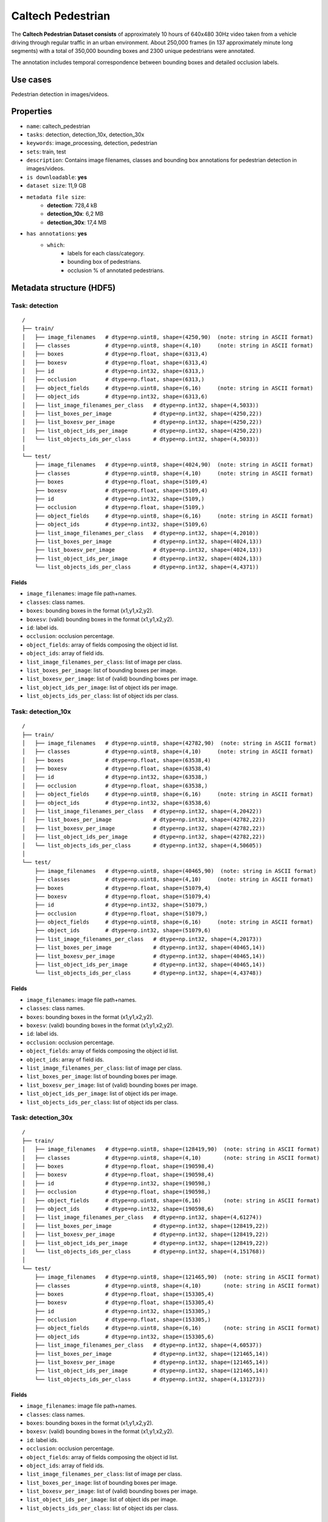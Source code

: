 .. _caltech_pedestrian_readme:

==================
Caltech Pedestrian
==================

The **Caltech Pedestrian Dataset consists** of approximately 10 hours of 640x480 30Hz video
taken from a vehicle driving through regular traffic in an urban environment. About 250,000
frames (in 137 approximately minute long segments) with a total of 350,000 bounding boxes and
2300 unique pedestrians were annotated.

The annotation includes temporal correspondence between bounding boxes and detailed occlusion
labels.


Use cases
=========

Pedestrian detection in images/videos.


Properties
==========

- ``name``: caltech_pedestrian
- ``tasks``: detection, detection_10x, detection_30x
- ``keywords``: image_processing, detection, pedestrian
- ``sets``: train, test
- ``description``: Contains image filenames, classes and bounding box annotations for pedestrian detection in images/videos.
- ``is downloadable``: **yes**
- ``dataset size``: 11,9 GB
- ``metadata file size``:
    - **detection**: 728,4 kB
    - **detection_10x**: 6,2 MB
    - **detection_30x**: 17,4 MB
- ``has annotations``: **yes**
    - ``which``:
        - labels for each class/category.
        - bounding box of pedestrians.
        - occlusion % of annotated pedestrians.


.. note:
    The **detection** task contains 1/30 of all frames+annotations from each video.
    The **detection_10x** task contains 1/3 of all frames+annotations from each video.
    The **detection_30x** task has all the frames+annotations for each video.


Metadata structure (HDF5)
=========================

Task: detection
---------------

::

    /
    ├── train/
    │   ├── image_filenames   # dtype=np.uint8, shape=(4250,90)  (note: string in ASCII format)
    │   ├── classes           # dtype=np.uint8, shape=(4,10)     (note: string in ASCII format)
    │   ├── boxes             # dtype=np.float, shape=(6313,4)
    │   ├── boxesv            # dtype=np.float, shape=(6313,4)
    │   ├── id                # dtype=np.int32, shape=(6313,)
    │   ├── occlusion         # dtype=np.float, shape=(6313,)
    │   ├── object_fields     # dtype=np.uint8, shape=(6,16)     (note: string in ASCII format)
    │   ├── object_ids        # dtype=np.int32, shape=(6313,6)
    │   ├── list_image_filenames_per_class   # dtype=np.int32, shape=(4,5033))
    │   ├── list_boxes_per_image             # dtype=np.int32, shape=(4250,22))
    │   ├── list_boxesv_per_image            # dtype=np.int32, shape=(4250,22))
    │   ├── list_object_ids_per_image        # dtype=np.int32, shape=(4250,22))
    │   └── list_objects_ids_per_class       # dtype=np.int32, shape=(4,5033))
    │
    └── test/
        ├── image_filenames   # dtype=np.uint8, shape=(4024,90)  (note: string in ASCII format)
        ├── classes           # dtype=np.uint8, shape=(4,10)     (note: string in ASCII format)
        ├── boxes             # dtype=np.float, shape=(5109,4)
        ├── boxesv            # dtype=np.float, shape=(5109,4)
        ├── id                # dtype=np.int32, shape=(5109,)
        ├── occlusion         # dtype=np.float, shape=(5109,)
        ├── object_fields     # dtype=np.uint8, shape=(6,16)     (note: string in ASCII format)
        ├── object_ids        # dtype=np.int32, shape=(5109,6)
        ├── list_image_filenames_per_class   # dtype=np.int32, shape=(4,2010))
        ├── list_boxes_per_image             # dtype=np.int32, shape=(4024,13))
        ├── list_boxesv_per_image            # dtype=np.int32, shape=(4024,13))
        ├── list_object_ids_per_image        # dtype=np.int32, shape=(4024,13))
        └── list_objects_ids_per_class       # dtype=np.int32, shape=(4,4371))


Fields
^^^^^^

- ``image_filenames``: image file path+names.
- ``classes``: class names.
- ``boxes``: bounding boxes in the format (x1,y1,x2,y2).
- ``boxesv``: (valid) bounding boxes in the format (x1,y1,x2,y2).
- ``id``: label ids.
- ``occlusion``: occlusion percentage.
- ``object_fields``: array of fields composing the object id list.
- ``object_ids``: array of field ids.
- ``list_image_filenames_per_class``: list of image per class.
- ``list_boxes_per_image``: list of bounding boxes per image.
- ``list_boxesv_per_image``: list of (valid) bounding boxes per image.
- ``list_object_ids_per_image``: list of object ids per image.
- ``list_objects_ids_per_class``: list of object ids per class.


Task: detection_10x
-------------------

::

    /
    ├── train/
    │   ├── image_filenames   # dtype=np.uint8, shape=(42782,90)  (note: string in ASCII format)
    │   ├── classes           # dtype=np.uint8, shape=(4,10)     (note: string in ASCII format)
    │   ├── boxes             # dtype=np.float, shape=(63538,4)
    │   ├── boxesv            # dtype=np.float, shape=(63538,4)
    │   ├── id                # dtype=np.int32, shape=(63538,)
    │   ├── occlusion         # dtype=np.float, shape=(63538,)
    │   ├── object_fields     # dtype=np.uint8, shape=(6,16)     (note: string in ASCII format)
    │   ├── object_ids        # dtype=np.int32, shape=(63538,6)
    │   ├── list_image_filenames_per_class   # dtype=np.int32, shape=(4,20422))
    │   ├── list_boxes_per_image             # dtype=np.int32, shape=(42782,22))
    │   ├── list_boxesv_per_image            # dtype=np.int32, shape=(42782,22))
    │   ├── list_object_ids_per_image        # dtype=np.int32, shape=(42782,22))
    │   └── list_objects_ids_per_class       # dtype=np.int32, shape=(4,50605))
    │
    └── test/
        ├── image_filenames   # dtype=np.uint8, shape=(40465,90)  (note: string in ASCII format)
        ├── classes           # dtype=np.uint8, shape=(4,10)     (note: string in ASCII format)
        ├── boxes             # dtype=np.float, shape=(51079,4)
        ├── boxesv            # dtype=np.float, shape=(51079,4)
        ├── id                # dtype=np.int32, shape=(51079,)
        ├── occlusion         # dtype=np.float, shape=(51079,)
        ├── object_fields     # dtype=np.uint8, shape=(6,16)     (note: string in ASCII format)
        ├── object_ids        # dtype=np.int32, shape=(51079,6)
        ├── list_image_filenames_per_class   # dtype=np.int32, shape=(4,20173))
        ├── list_boxes_per_image             # dtype=np.int32, shape=(40465,14))
        ├── list_boxesv_per_image            # dtype=np.int32, shape=(40465,14))
        ├── list_object_ids_per_image        # dtype=np.int32, shape=(40465,14))
        └── list_objects_ids_per_class       # dtype=np.int32, shape=(4,43748))


Fields
^^^^^^

- ``image_filenames``: image file path+names.
- ``classes``: class names.
- ``boxes``: bounding boxes in the format (x1,y1,x2,y2).
- ``boxesv``: (valid) bounding boxes in the format (x1,y1,x2,y2).
- ``id``: label ids.
- ``occlusion``: occlusion percentage.
- ``object_fields``: array of fields composing the object id list.
- ``object_ids``: array of field ids.
- ``list_image_filenames_per_class``: list of image per class.
- ``list_boxes_per_image``: list of bounding boxes per image.
- ``list_boxesv_per_image``: list of (valid) bounding boxes per image.
- ``list_object_ids_per_image``: list of object ids per image.
- ``list_objects_ids_per_class``: list of object ids per class.


Task: detection_30x
-------------------

::

    /
    ├── train/
    │   ├── image_filenames   # dtype=np.uint8, shape=(128419,90)  (note: string in ASCII format)
    │   ├── classes           # dtype=np.uint8, shape=(4,10)       (note: string in ASCII format)
    │   ├── boxes             # dtype=np.float, shape=(190598,4)
    │   ├── boxesv            # dtype=np.float, shape=(190598,4)
    │   ├── id                # dtype=np.int32, shape=(190598,)
    │   ├── occlusion         # dtype=np.float, shape=(190598,)
    │   ├── object_fields     # dtype=np.uint8, shape=(6,16)       (note: string in ASCII format)
    │   ├── object_ids        # dtype=np.int32, shape=(190598,6)
    │   ├── list_image_filenames_per_class   # dtype=np.int32, shape=(4,61274))
    │   ├── list_boxes_per_image             # dtype=np.int32, shape=(128419,22))
    │   ├── list_boxesv_per_image            # dtype=np.int32, shape=(128419,22))
    │   ├── list_object_ids_per_image        # dtype=np.int32, shape=(128419,22))
    │   └── list_objects_ids_per_class       # dtype=np.int32, shape=(4,151768))
    │
    └── test/
        ├── image_filenames   # dtype=np.uint8, shape=(121465,90)  (note: string in ASCII format)
        ├── classes           # dtype=np.uint8, shape=(4,10)       (note: string in ASCII format)
        ├── boxes             # dtype=np.float, shape=(153305,4)
        ├── boxesv            # dtype=np.float, shape=(153305,4)
        ├── id                # dtype=np.int32, shape=(153305,)
        ├── occlusion         # dtype=np.float, shape=(153305,)
        ├── object_fields     # dtype=np.uint8, shape=(6,16)       (note: string in ASCII format)
        ├── object_ids        # dtype=np.int32, shape=(153305,6)
        ├── list_image_filenames_per_class   # dtype=np.int32, shape=(4,60537))
        ├── list_boxes_per_image             # dtype=np.int32, shape=(121465,14))
        ├── list_boxesv_per_image            # dtype=np.int32, shape=(121465,14))
        ├── list_object_ids_per_image        # dtype=np.int32, shape=(121465,14))
        └── list_objects_ids_per_class       # dtype=np.int32, shape=(4,131273))


Fields
^^^^^^

- ``image_filenames``: image file path+names.
- ``classes``: class names.
- ``boxes``: bounding boxes in the format (x1,y1,x2,y2).
- ``boxesv``: (valid) bounding boxes in the format (x1,y1,x2,y2).
- ``id``: label ids.
- ``occlusion``: occlusion percentage.
- ``object_fields``: array of fields composing the object id list.
- ``object_ids``: array of field ids.
- ``list_image_filenames_per_class``: list of image per class.
- ``list_boxes_per_image``: list of bounding boxes per image.
- ``list_boxesv_per_image``: list of (valid) bounding boxes per image.
- ``list_object_ids_per_image``: list of object ids per image.
- ``list_objects_ids_per_class``: list of object ids per class.


Disclaimer
==========

All rights reserved to the original creators of **Caltech Pedestrian Dataset**.

For information about the dataset and its terms of use, please see this `link <http://www.vision.caltech.edu/Image_Datasets/CaltechPedestrians>`_.